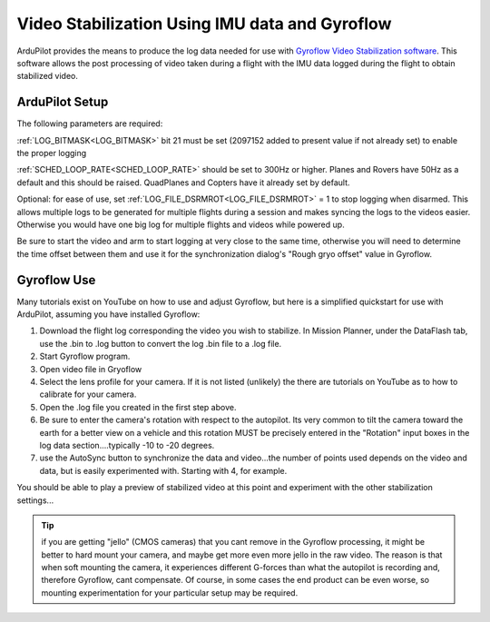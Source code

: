 .. _common -gryoflow:

===============================================
Video Stabilization Using IMU data and Gyroflow
===============================================

ArduPilot provides the means to produce the log data needed for use with `Gyroflow Video Stabilization software <https://gyroflow.xyz/>`_. This software allows the post processing of video taken during a flight with the IMU data logged during the flight to obtain stabilized video.

.. youtube:: R4qHfM-Vwy0

ArduPilot Setup
===============

The following parameters are required:

:ref:`LOG_BITMASK<LOG_BITMASK>` bit 21 must be set (2097152 added to present value if not already set) to enable the proper logging

:ref:`SCHED_LOOP_RATE<SCHED_LOOP_RATE>` should be set to 300Hz or higher. Planes and Rovers have 50Hz as a default and this should be raised. QuadPlanes and Copters have it already set by default.

Optional: for ease of use, set :ref:`LOG_FILE_DSRMROT<LOG_FILE_DSRMROT>` = 1 to stop logging when disarmed. This allows multiple logs to be generated for multiple flights during a session and makes syncing the logs to the videos easier. Otherwise you would have one big log for multiple flights and videos while powered up.

Be sure to start the video and arm to start logging at very close to the same time, otherwise you will need to determine the time offset between them and use it for the synchronization dialog's "Rough gryo offset" value in Gyroflow.

Gyroflow Use
============

Many tutorials exist on YouTube on how to use and adjust Gyroflow, but here is a simplified quickstart for use with ArduPilot, assuming you have installed Gyroflow:

1. Download the flight log corresponding the video you wish to stabilize. In Mission Planner, under the DataFlash tab, use the .bin to .log button to convert the log .bin file to a .log file.
2. Start Gyroflow program.
3. Open video file in Gryoflow
4. Select the lens profile for your camera. If it is not listed (unlikely) the there are tutorials  on YouTube as to how to calibrate for your camera.
5. Open the .log file you created in the first step above.
6. Be sure to enter the camera's rotation with respect to the autopilot. Its very common to tilt the camera toward the earth for a better view on a vehicle and this rotation MUST be precisely entered in the "Rotation" input boxes in the log data section....typically -10 to -20 degrees.
7. use the AutoSync button to synchronize the data and video...the number of points used depends on the video and data, but is easily experimented with. Starting with 4, for example.

You should be able to play a preview of stabilized video at this point and experiment with the other stabilization settings...

.. tip:: if you are getting "jello" (CMOS cameras) that you cant remove in the Gyroflow processing, it might be better to hard mount your camera, and maybe get more even more jello in the raw video. The reason is that when soft mounting the camera, it experiences different G-forces than what the autopilot is recording and, therefore Gyroflow, cant compensate. Of course, in some cases the end product can be even worse, so mounting experimentation for your particular setup may be required.
